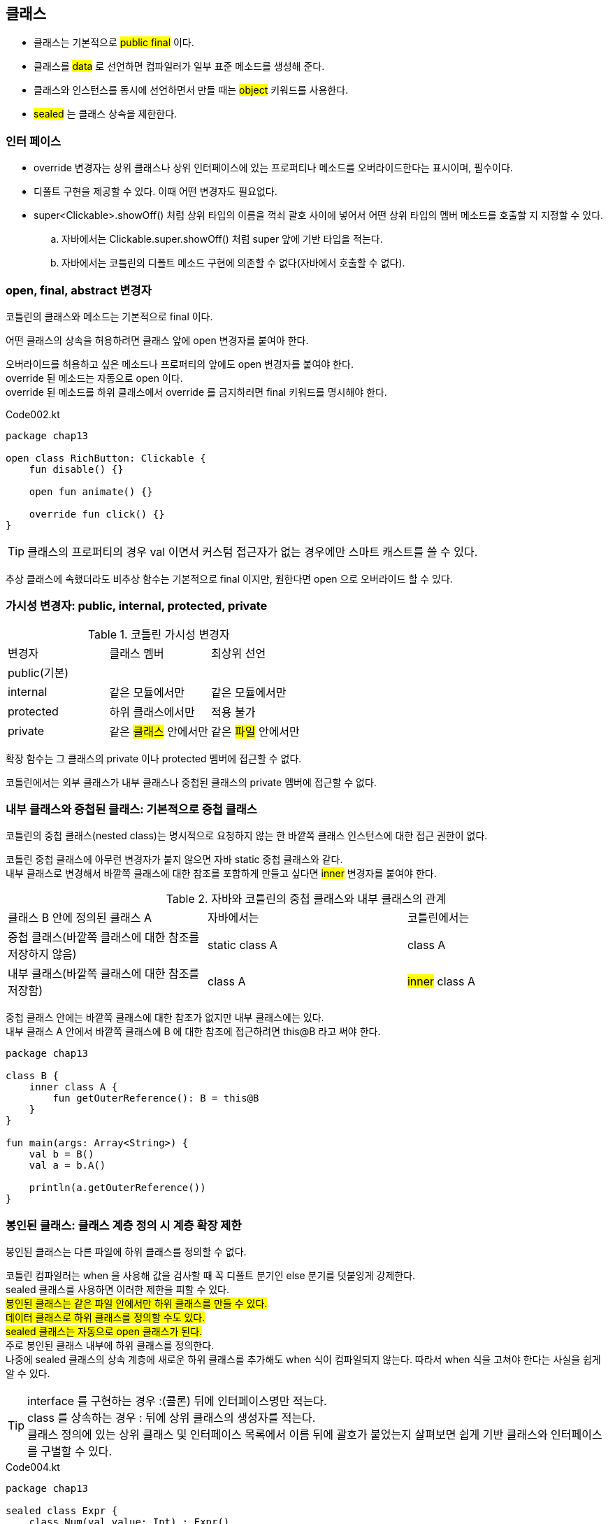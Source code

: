 == 클래스 

- 클래스는 기본적으로 #public final# 이다.
- 클래스를  #data# 로 선언하면 컴파일러가 일부 표준 메소드를 생성해 준다.
- 클래스와 인스턴스를 동시에 선언하면서 만들 때는 #object# 키워드를 사용한다.
- #sealed# 는 클래스 상속을 제한한다.

=== 인터 페이스 

- override 변경자는 상위 클래스나 상위 인터페이스에 있는 프로퍼티나 메소드를 오버라이드한다는 표시이며, 필수이다.
- 디폴트 구현을 제공할 수 있다. 이때 어떤 변경자도 필요없다.
- super<Clickable>.showOff() 처럼 상위 타입의 이름을 꺽쇠 괄호 사이에 넣어서 어떤 상위 타입의 멤버 메소드를 호출할 지 지정할 수 있다.
.. 자바에서는 Clickable.super.showOff() 처럼 super 앞에 기반 타입을 적는다.
.. 자바에서는 코틀린의 디폴트 메소드 구현에 의존할 수 없다(자바에서 호출할 수 없다).

=== open, final, abstract 변경자 

코틀린의 클래스와 메소드는 기본적으로 final 이다.

어떤 클래스의 상속을 허용하려면 클래스 앞에 open 변경자를 붙여아 한다. +

오버라이드를 허용하고 싶은 메소드나 프로퍼티의 앞에도 open 변경자를 붙여야 한다. +
override 된 메소드는 자동으로 open 이다. +
override 된 메소드를 하위 클래스에서 override 를 금지하러면 final 키워드를 명시해야 한다.

.Code002.kt
[source,kotlin]
----
package chap13

open class RichButton: Clickable {
    fun disable() {}
    
    open fun animate() {}
    
    override fun click() {}
}
----

TIP: 클래스의 프로퍼티의 경우 val 이면서 커스텀 접근자가 없는 경우에만 스마트 캐스트를 쓸 수 있다.

추상 클래스에 속했더라도 비추상 함수는 기본적으로 final 이지만, 원한다면 open 으로 오버라이드 할 수 있다.

=== 가시성 변경자: public, internal, protected, private

.코틀린 가시성 변경자
|===
|변경자|클래스 멤버|최상위 선언
|public(기본)||
|internal|같은 모듈에서만|같은 모듈에서만
|protected|하위 클래스에서만|[red]#적용 불가#
|private|같은 #클래스# 안에서만|같은 #파일# 안에서만
|===

확장 함수는 그 클래스의 private 이나 protected 멤버에 접근할 수 없다.

코틀린에서는 외부 클래스가 내부 클래스나 중첩된 클래스의 private 멤버에 접근할 수 없다.

=== 내부 클래스와 중첩된 클래스: 기본적으로 중첩 클래스

코틀린의 중첩 클래스(nested class)는 명시적으로 요청하지 않는 한 바깥쪽 클래스 인스턴스에 대한 접근 권한이 없다.

코틀린 중첩 클래스에 아무런 변경자가 붙지 않으면 자바 static 중첩 클래스와 같다. +
내부 클래스로 변경해서 바깥쪽 클래스에 대한 참조를 포함하게 만들고 싶다면 #inner# 변경자를 붙여야 한다.

.자바와 코틀린의 중첩 클래스와 내부 클래스의 관계
|===
|클래스 B 안에 정의된 클래스 A|자바에서는|코틀린에서는 
|중첩 클래스(바깥쪽 클래스에 대한 참조를 저장하지 않음)|static class A|class A
|내부 클래스(바깥쪽 클래스에 대한 참조를 저장함)|class A|#inner# class A
|===

중첩 클래스 안에는 바깥쪽 클래스에 대한 참조가 없지만 내부 클래스에는 있다. +
내부 클래스 A 안에서 바깥쪽 클래스에 B 에 대한 참조에 접근하려면 this@B 라고 써야 한다.

[source,kotlin]
----
package chap13

class B {
    inner class A {
        fun getOuterReference(): B = this@B
    }
}

fun main(args: Array<String>) {
    val b = B()
    val a = b.A()

    println(a.getOuterReference())
}
----

=== 봉인된 클래스: 클래스 계층 정의 시 계층 확장 제한 

봉인된 클래스는 다른 파일에 하위 클래스를 정의할 수 없다.

코틀린 컴파일러는 when 을 사용해 값을 검사할 때 꼭 디폴트 분기인 else 분기를 덧붙잉게 강제한다. +
sealed 클래스를 사용하면 이러한 제한을 피할 수 있다. + 
#봉인된 클래스는 같은 파일 안에서만 하위 클래스를 만들 수 있다. + 
데이터 클래스로 하위 클래스를 정의할 수도 있다. +
sealed 클래스는 자동으로 open 클래스가 된다.# +
주로 봉인된 클래스 내부에 하위 클래스를 정의한다. +
나중에 sealed 클래스의 상속 계층에 새로운 하위 클래스를 추가해도 when 식이 컴파일되지 않는다. 따라서 when 식을 고쳐야 한다는 사실을 쉽게 알 수 있다. 

TIP: interface 를 구현하는 경우 :(콜론) 뒤에 인터페이스명만 적는다. +
class 를 상속하는 경우 : 뒤에 상위 클래스의 생성자를 적는다. +
클래스 정의에 있는 상위 클래스 및 인터페이스 목록에서 이름 뒤에 괄호가 붙었는지 살펴보면 쉽게 기반 클래스와 인터페이스를 구별할 수 있다.

.Code004.kt
[source,kotlin]
----
package chap13

sealed class Expr {
    class Num(val value: Int) : Expr()
    class Sum(val left: Expr, val right: Expr) : Expr()
}

fun main(args: Array<String>) {
    println(eval(Expr.Num(7)))
    println(eval(Expr.Sum(Expr.Num(3), Expr.Num(5))))
}

fun eval(e: Expr) : Int =
        when (e) {
            is Expr.Num -> e.value
            is Expr.Sum -> eval(e.right) + eval(e.left)
        }
----

=== 생성자 

클래스를 정의하면서 주생성자를 작성할 수 있다.

[source,kotlin]
----
class User001 constructor(_nickname: String) {
    val nickname: String
    
    init {
        nickname = _nickname
    }
}
----

주 생성자는 별도의 코드를 포함할 수 없으므로 초기화 블록(init) 이 필요하다. +
필요하다면 클래스 안에 여러 초기화 블록을 선언할 수 있다.

위의 소스를 아래로 대체할 수 있다.

[source,kotlin]
----
class User002 constructor(_nickname: String) {
    val nickname = _nickname
}
----

프로퍼티를 초기화하는 식이나 초기화 블록 안에서만 주 생성자의 파라미터를 참조할 수 있다.

주 생성자 앞에 별다른 애노테이션이나 가시성 변경자가 없다면 constructor 를 생략해도 된다.

[source,kotlin]
----
class User003 (_nickname: String) {
    val nickname = _nickname
}
----

주 생성자의 파라미터로 프로퍼티를 초기화한다면 그 주 생성자 파라미터 이름 앞에 val/var 을 추가하는 방식으로 프로퍼티 정의와 초기화를 간략히 쓸 수 있다.

[source,kotlin]
----
class User004 (val nickname: String)
----

함수 파라미터와 마찬가지로 생성자 파라미터에도 디폴트 값을 정의할 수 있다.

[source,kotlin]
----
class User005 (val nickname: String = "Jane Doe")
----

#모든 생성자 파라미터에 디폴트 값을 지정하면 컴파일러가 자동으로 파라미터가 없는 생성자를 만들어준다.#

기반 클래스를 초기화하려면 기반 클래스 이름 뒤에 괄호를 치고 생성자 인자를 넘긴다.

[source,kotlin]
----
open class User006(val nickname: String)
class TwitterUser(nickname: String): User006(nickname)
----

별도의 생성자를 정의하지 않으면 자바와 마찬가지로 디폴트 생성자를 만들어 준다.

[source,kotlin]
----
class User007
----

어떤 클래스를 클래스 외부에서 인스턴스화하지 못하게 막고 싶다면 모든 생성자를 private 으로 만들면 된다.

[source,kotlin]
----
class Secretive private constructor() {}
----

TIP: 비공개 생성자에 대한 대안 +
정적 유틸리티 함수 대산 최상위 함수 +
싱글턴을 사용하고 싶으면 객체 선언 


=== 부생성자 

오버로드한 생성자가 필요한 상황 중 상당수는 코틀린의 디폴트 파라미터 값과 일므 붙은 인자 문법으로 사용해 해결할 수 있다.

[source,kotlin]
----

class User008 {
    constructor(name: String) { // 부생성자
        
    }
    
    constructor(name: String, age: Int) { // 부생성자
        
    }
}
----

클래스에 주 생성자가 없다면 모든 부 생성자는 반드시 상위 클래스를 초기화하거나 다른 생성자에게 생성을 위임해야 한다.

[source,kotlin]
----
class User009 {
    constructor(name: String): this(name, 23) { // 부생성자

    }

    constructor(name: String, age: Int): super() { // 부생성자

    }
}
----

더 나은 대안 

[source,kotlin]
----
class User010 (val name: String = "Jane Doe", val age: Int = 23)
----


==== 인터페이스에 선언된 프로퍼티 구현 

코틀린에서는 인터페이스에 추상 프로퍼티 선언을 넣을 수 있다.

[source,kotlin]
----
interface User {
    val nickname: String // Abstract Property
}

class PrivateUser(override val nickname: String) : User

class SubscribingUser(val email: String) : User {
    override val nickname : String
    get() = email.substringBefore('@')
}

class FacebookUser(val accountId: Int) : User {
    override val nickname = getFacebookName(accountId)
}

fun getFacebookName(accountId: Int) : String {
    return "Jane Dow"
}
----

인터페이스에는 추상 프로퍼티뿐 아니라 게터와 세터가 있는 프로퍼티를 선언할 수도 있다. 물론 그런 게터와 세터는 뒷받침하는 필드를 참조할 수 없다(뒷받침하는 필드가 있다면 인터페이스에 상태를 추가하는 셈인데 인터페이스는 상태를 저장할 수 없다).

[source,kotlin]
----
interface User01 {
    val email: String
    val nickname: String 
    get() = email.substringBefore('@')
}
----


==== 게터와 세터에서 뒷받침하는 필드에 접근 (field 식별자)

접근자의 본문에서는 field 라는 특별한 식별자를 통해 뒷받침하는 필드에 접근할 수 있다. +
게터에서는 field 값을 읽을 수만 있고, 세터에서는 field 값을 읽거나 쓸 수 있다.

==== 접근자의 가시성 변경 

접근자의 가시성은 기본적으로는 프로퍼티의 가시성과 같다. 하지만 원한다면 get 이나 set 앞에 가시성 변경자를 추가해서 접근자의 가시성을 변경할 수 있다.

[source,kotlin]
----
class LengthCounter {
    var counter: Int = 0
    private set
    
    fun addWord(word: String) {
        counter += word.length
    }
}
----